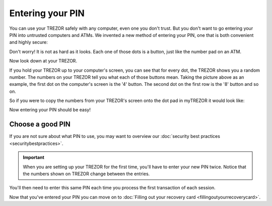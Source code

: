 Entering your PIN
=================

You can use your TREZOR safely with any computer, even one you don't trust.  But you don't want to go entering your PIN into untrusted computers and ATMs.  We invented a new method of entering your PIN, one that is both convenient and highly secure:

.. image:: images/pin-numberpad.png

Don't worry!  It is not as hard as it looks.  Each one of those dots is a button, just like the number pad on an ATM.

Now look down at your TREZOR.

.. image:: images/trezor-pin.jpg

If you hold your TREZOR up to your computer's screen, you can see that for every dot, the TREZOR shows you a random number.  The numbers on your TREZOR tell you what each of those buttons mean.  Taking the picture above as an example, the first dot on the computer's screen is the '4' button.  The second dot on the first row is the '8' button and so on.

So if you were to copy the numbers from your TREZOR's screen onto the dot pad in myTREZOR it would look like:

.. image::  images/pin-numberpad-filled-in.png

Now entering your PIN should be easy!

Choose a good PIN
-------------------

If you are not sure about what PIN to use, you may want to overview our :doc:`security best practices <securitybestpractices>`.

.. important:: When you are setting up your TREZOR for the first time, you'll have to enter your new PIN twice.  Notice that the numbers shown on TREZOR change between the entries.

You'll then need to enter this same PIN each time you process the first transaction of each session.

Now that you've entered your PIN you can move on to :doc:`Filling out your recovery card <fillingoutyourrecoverycard>`.
